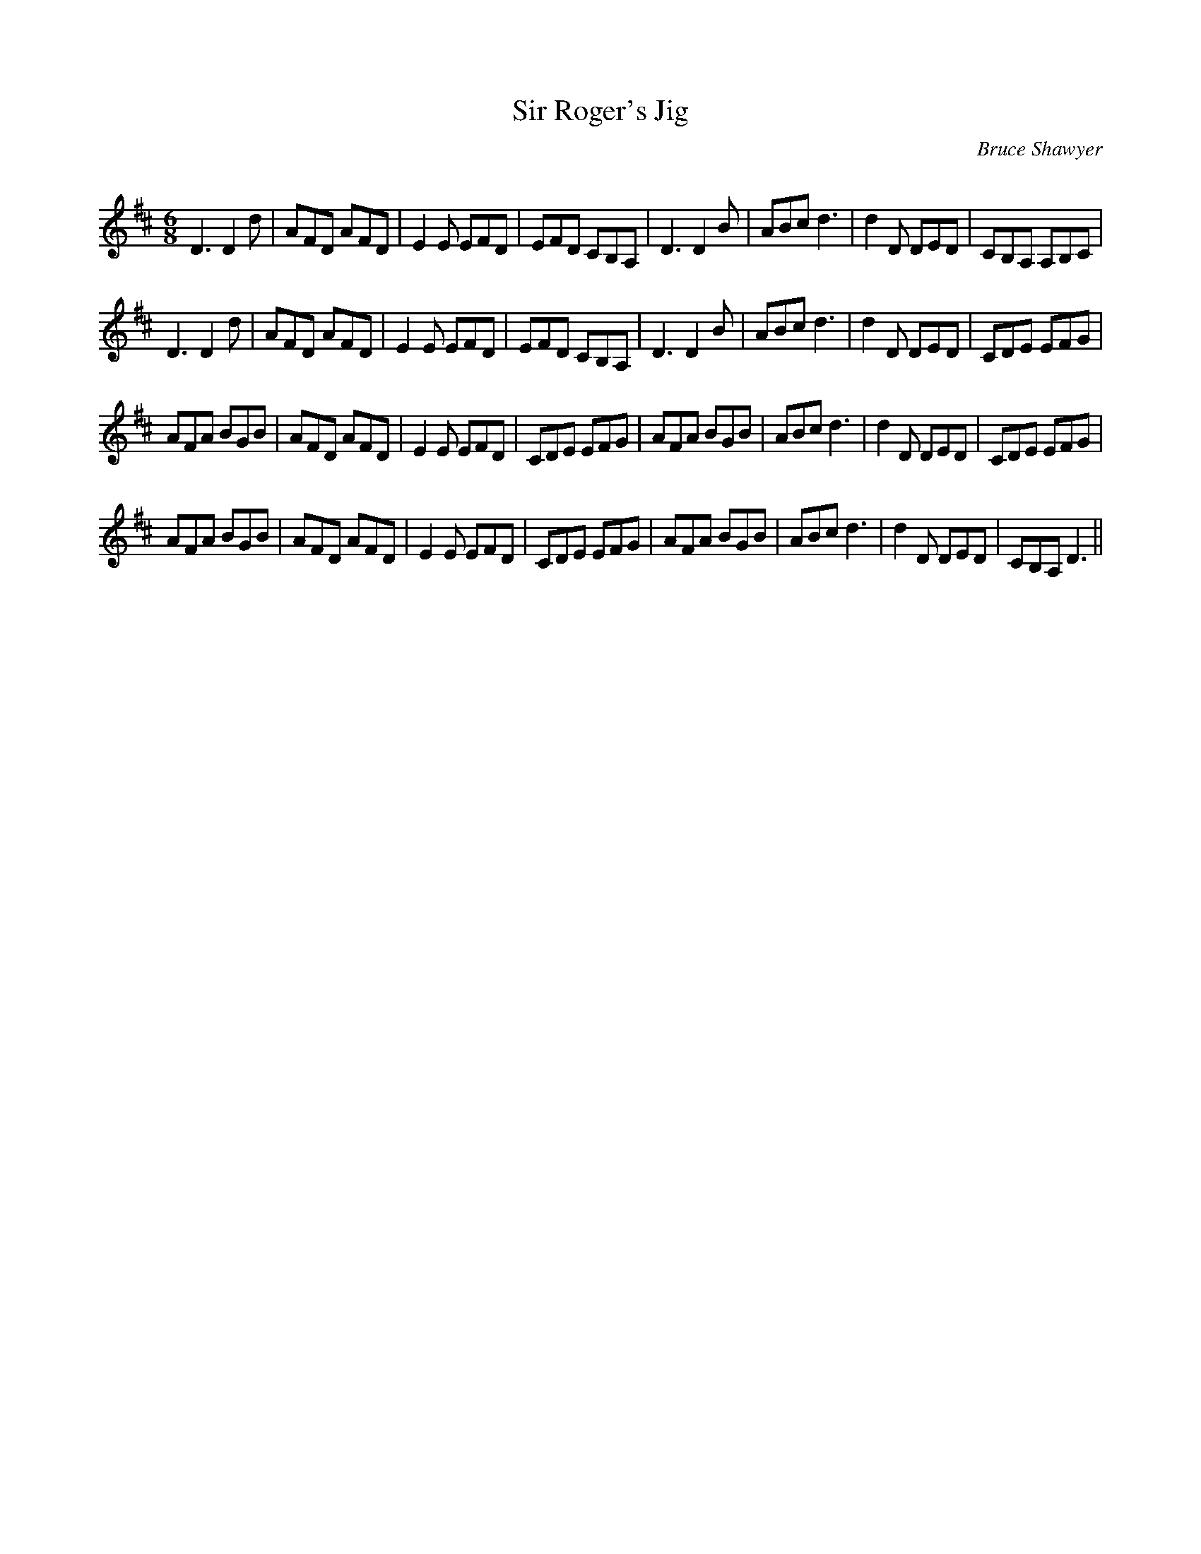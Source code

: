 X:1
T:Sir Roger's Jig
C:Bruce Shawyer
R:Jig
Q:180
K:D
M:6/8
L:1/16
D6 D4d2|A2F2D2 A2F2D2|E4E2 E2F2D2|E2F2D2 C2B,2A,2|D6 D4B2|A2B2c2 d6|d4D2 D2E2D2|C2B,2A,2 A,2B,2C2|
D6 D4d2|A2F2D2 A2F2D2|E4E2 E2F2D2|E2F2D2 C2B,2A,2|D6 D4B2|A2B2c2 d6|d4D2 D2E2D2|C2D2E2 E2F2G2|
A2F2A2 B2G2B2|A2F2D2 A2F2D2|E4E2 E2F2D2|C2D2E2 E2F2G2|A2F2A2 B2G2B2|A2B2c2 d6|d4D2 D2E2D2|C2D2E2 E2F2G2|
A2F2A2 B2G2B2|A2F2D2 A2F2D2|E4E2 E2F2D2|C2D2E2 E2F2G2|A2F2A2 B2G2B2|A2B2c2 d6|d4D2 D2E2D2|C2B,2A,2 D6||
